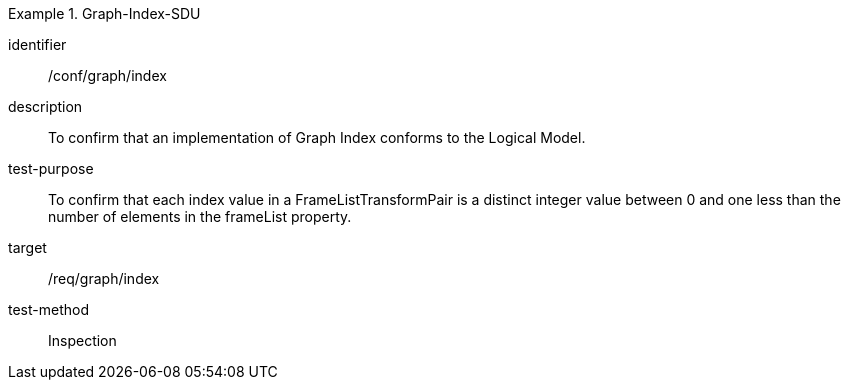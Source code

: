
[abstract_test]
.Graph-Index-SDU
====
[%metadata]
identifier:: /conf/graph/index
description:: To confirm that an implementation of Graph Index conforms to the Logical Model.
test-purpose:: To confirm that each index value in a FrameListTransformPair is a distinct integer value between 0 and one less than the number of elements in the frameList property.
target:: /req/graph/index
test-method:: Inspection
====

